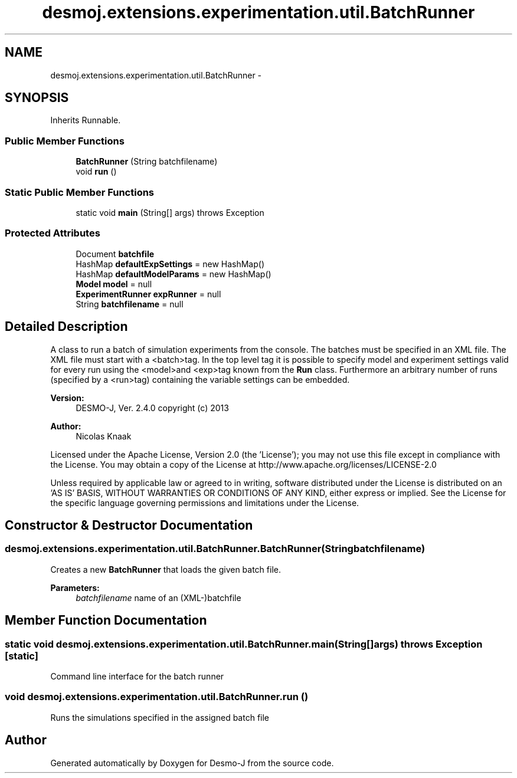 .TH "desmoj.extensions.experimentation.util.BatchRunner" 3 "Wed Dec 4 2013" "Version 1.0" "Desmo-J" \" -*- nroff -*-
.ad l
.nh
.SH NAME
desmoj.extensions.experimentation.util.BatchRunner \- 
.SH SYNOPSIS
.br
.PP
.PP
Inherits Runnable\&.
.SS "Public Member Functions"

.in +1c
.ti -1c
.RI "\fBBatchRunner\fP (String batchfilename)"
.br
.ti -1c
.RI "void \fBrun\fP ()"
.br
.in -1c
.SS "Static Public Member Functions"

.in +1c
.ti -1c
.RI "static void \fBmain\fP (String[] args)  throws Exception "
.br
.in -1c
.SS "Protected Attributes"

.in +1c
.ti -1c
.RI "Document \fBbatchfile\fP"
.br
.ti -1c
.RI "HashMap \fBdefaultExpSettings\fP = new HashMap()"
.br
.ti -1c
.RI "HashMap \fBdefaultModelParams\fP = new HashMap()"
.br
.ti -1c
.RI "\fBModel\fP \fBmodel\fP = null"
.br
.ti -1c
.RI "\fBExperimentRunner\fP \fBexpRunner\fP = null"
.br
.ti -1c
.RI "String \fBbatchfilename\fP = null"
.br
.in -1c
.SH "Detailed Description"
.PP 
A class to run a batch of simulation experiments from the console\&. The batches must be specified in an XML file\&. The XML file must start with a <batch>tag\&. In the top level tag it is possible to specify model and experiment settings valid for every run using the <model>and <exp>tag known from the \fBRun\fP class\&. Furthermore an arbitrary number of runs (specified by a <run>tag) containing the variable settings can be embedded\&.
.PP
\fBVersion:\fP
.RS 4
DESMO-J, Ver\&. 2\&.4\&.0 copyright (c) 2013 
.RE
.PP
\fBAuthor:\fP
.RS 4
Nicolas Knaak
.RE
.PP
Licensed under the Apache License, Version 2\&.0 (the 'License'); you may not use this file except in compliance with the License\&. You may obtain a copy of the License at http://www.apache.org/licenses/LICENSE-2.0
.PP
Unless required by applicable law or agreed to in writing, software distributed under the License is distributed on an 'AS IS' BASIS, WITHOUT WARRANTIES OR CONDITIONS OF ANY KIND, either express or implied\&. See the License for the specific language governing permissions and limitations under the License\&. 
.SH "Constructor & Destructor Documentation"
.PP 
.SS "desmoj\&.extensions\&.experimentation\&.util\&.BatchRunner\&.BatchRunner (Stringbatchfilename)"
Creates a new \fBBatchRunner\fP that loads the given batch file\&.
.PP
\fBParameters:\fP
.RS 4
\fIbatchfilename\fP name of an (XML-)batchfile 
.RE
.PP

.SH "Member Function Documentation"
.PP 
.SS "static void desmoj\&.extensions\&.experimentation\&.util\&.BatchRunner\&.main (String[]args) throws Exception\fC [static]\fP"
Command line interface for the batch runner 
.SS "void desmoj\&.extensions\&.experimentation\&.util\&.BatchRunner\&.run ()"
Runs the simulations specified in the assigned batch file 

.SH "Author"
.PP 
Generated automatically by Doxygen for Desmo-J from the source code\&.
